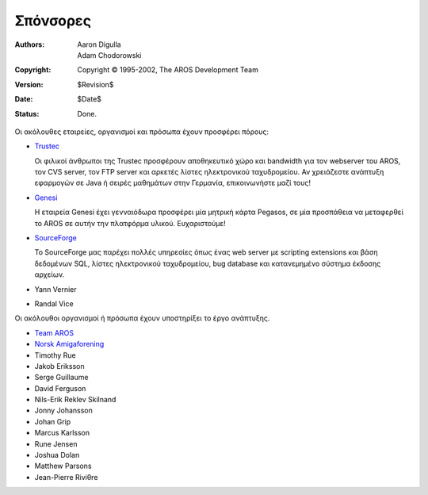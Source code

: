Σπόνσορες
=========

:Authors:   Aaron Digulla, Adam Chodorowski 
:Copyright: Copyright © 1995-2002, The AROS Development Team
:Version:   $Revision$
:Date:      $Date$
:Status:    Done.


Οι ακόλουθες εταιρείες, οργανισμοί και πρόσωπα έχουν προσφέρει πόρους:

+ Trustec__
   
  .. RAW:: html
     
     <a href="https://www.trustsec.de/"><img border="0" src="/images/trustec.png"></a>
    
  Οι φιλικοί άνθρωποι της Trustec προσφέρουν αποθηκευτικό χώρο και bandwidth για τον webserver του AROS,
  τον CVS server, τον FTP server και αρκετές λίστες ηλεκτρονικού ταχυδρομείου. Αν χρειάζεστε  ανάπτυξη 
  εφαρμογών σε Java ή σειρές μαθημάτων στην Γερμανία, επικοινωνήστε μαζί τους!

+ Genesi__

  .. RAW:: html
  
     <a href="http://www.pegasosppc.com/"><img border="0" src="/images/genesi.gif"></a>

  Η εταιρεία Genesi έχει γενναιόδωρα προσφέρει μία μητρική κάρτα Pegasos, σε μία 
  προσπάθεια να μεταφερθεί το AROS σε αυτήν την πλατφόρμα υλικού. Ευχαριστούμε!

+ SourceForge__

  .. RAW:: html
  
     <a href="http://www.sourceforge.net/"><img border="0" src="/images/sourceforge.png"></a>

  Το SourceForge μας παρέχει πολλές υπηρεσίες όπως ένας web server με 
  scripting extensions και βάση δεδομένων SQL, λίστες ηλεκτρονικού ταχυδρομείου, 
  bug database και κατανεμημένο σύστημα έκδοσης αρχείων.  

+ Yann Vernier
+ Randal Vice


Οι ακόλουθοι οργανισμοί ή πρόσωπα έχουν υποστηρίξει το έργο ανάπτυξης.

+ `Team AROS`__
+ `Norsk Amigaforening`__
+ Timothy Rue
+ Jakob Eriksson
+ Serge Guillaume
+ David Ferguson
+ Nils-Erik Reklev Skilnand
+ Jonny Johansson
+ Johan Grip
+ Marcus Karlsson
+ Rune Jensen
+ Joshua Dolan
+ Matthew Parsons
+ Jean-Pierre Riviθre

__ https://www.trustsec.de/
__ http://www.pegasosppc.com/
__ http://www.sourceforge.net/
__ http://www.thenostromo.com/teamaros/
__ http://www.naf.as/
